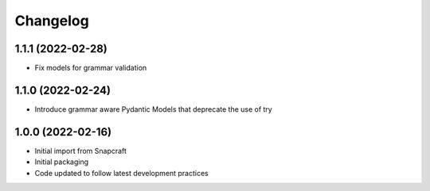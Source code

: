*********
Changelog
*********

1.1.1 (2022-02-28)
------------------

- Fix models for grammar validation

1.1.0 (2022-02-24)
------------------

- Introduce grammar aware Pydantic Models that deprecate the use of try

1.0.0 (2022-02-16)
------------------

- Initial import from Snapcraft
- Initial packaging
- Code updated to follow latest development practices
